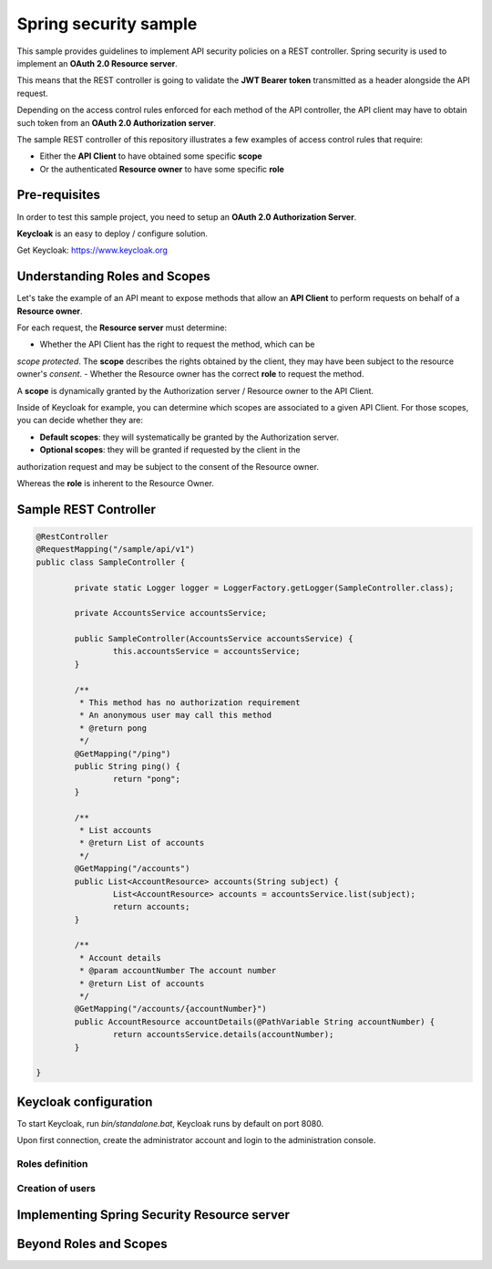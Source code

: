 Spring security sample
======================

This sample provides guidelines to implement API security policies on a REST controller.
Spring security is used to implement an **OAuth 2.0 Resource server**.

This means that the REST controller is going to validate the **JWT Bearer token**
transmitted as a header alongside the API request.

Depending on the access control rules enforced for each method of the API controller,
the API client may have to obtain such token from an **OAuth 2.0 Authorization server**.

The sample REST controller of this repository illustrates a few examples of
access control rules that require:

- Either the **API Client** to have obtained some specific **scope**
- Or the authenticated **Resource owner** to have some specific **role**

Pre-requisites
--------------

In order to test this sample project, you need to setup an
**OAuth 2.0 Authorization Server**.

**Keycloak** is an easy to deploy / configure solution.

Get Keycloak: https://www.keycloak.org

Understanding Roles and Scopes
------------------------------

Let's take the example of an API meant to expose methods that allow an **API Client**
to perform requests on behalf of a **Resource owner**.

For each request, the **Resource server** must determine:

- Whether the API Client has the right to request the method, which can be
*scope protected*. The **scope** describes the rights obtained by the client,
they may have been subject to the resource owner's *consent*.
- Whether the Resource owner has the correct **role** to request the method.

A **scope** is dynamically granted by the Authorization server / Resource owner to
the API Client.

Inside of Keycloak for example, you can determine which scopes are associated to
a given API Client. For those scopes, you can decide whether they are:

- **Default scopes**: they will systematically be granted by the Authorization server.
- **Optional scopes**: they will be granted if requested by the client in the
authorization request and may be subject to the consent of the Resource owner.

Whereas the **role** is inherent to the Resource Owner.  

Sample REST Controller
----------------------

.. code-block:: java

	@RestController
	@RequestMapping("/sample/api/v1")
	public class SampleController {
	
		private static Logger logger = LoggerFactory.getLogger(SampleController.class);
	
		private AccountsService accountsService;
		
		public SampleController(AccountsService accountsService) {
			this.accountsService = accountsService;
		}
		
		/**
		 * This method has no authorization requirement
		 * An anonymous user may call this method
		 * @return pong
		 */
		@GetMapping("/ping")
		public String ping() {
			return "pong";
		}
		
		/**
		 * List accounts
		 * @return List of accounts
		 */
		@GetMapping("/accounts")
		public List<AccountResource> accounts(String subject) {
			List<AccountResource> accounts = accountsService.list(subject);
			return accounts;
		}
	
		/**
		 * Account details
		 * @param accountNumber The account number
		 * @return List of accounts
		 */
		@GetMapping("/accounts/{accountNumber}")
		public AccountResource accountDetails(@PathVariable String accountNumber) {
			return accountsService.details(accountNumber);
		}
		
	}

Keycloak configuration
----------------------

To start Keycloak, run `bin/standalone.bat`, Keycloak runs by default on port 8080.

Upon first connection, create the administrator account and login to the
administration console. 

Roles definition
++++++++++++++++

.. image:: docs/img/roles-menu.png

Creation of users
+++++++++++++++++


Implementing Spring Security Resource server
--------------------------------------------

Beyond Roles and Scopes
-----------------------